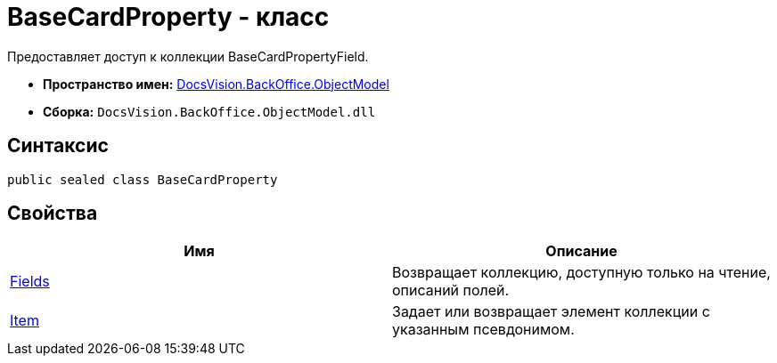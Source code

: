 = BaseCardProperty - класс

Предоставляет доступ к коллекции BaseCardPropertyField.

* *Пространство имен:* xref:api/DocsVision/Platform/ObjectModel/ObjectModel_NS.adoc[DocsVision.BackOffice.ObjectModel]
* *Сборка:* `DocsVision.BackOffice.ObjectModel.dll`

== Синтаксис

[source,csharp]
----
public sealed class BaseCardProperty
----

== Свойства

[cols=",",options="header"]
|===
|Имя |Описание
|xref:api/DocsVision/BackOffice/ObjectModel/BaseCardProperty.Fields_PR.adoc[Fields] |Возвращает коллекцию, доступную только на чтение, описаний полей.
|xref:api/DocsVision/BackOffice/ObjectModel/BaseCardProperty.Item_PR.adoc[Item] |Задает или возвращает элемент коллекции с указанным псевдонимом.
|===

